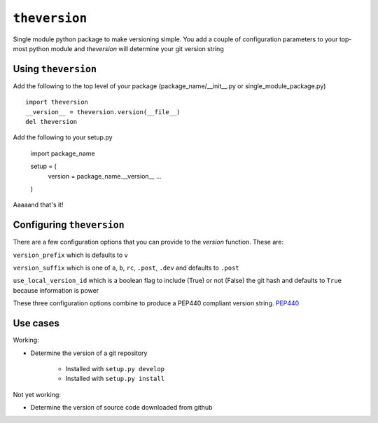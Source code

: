 ``theversion``
--------------
Single module python package to make versioning simple.  You add a couple of
configuration parameters to your top-most python module and `theversion` will
determine your git version string

Using ``theversion``
~~~~~~~~~~~~~~~~~~~~

Add the following to the top level of your package (package_name/__init__.py
or single_module_package.py) ::

    import theversion
    __version__ = theversion.version(__file__)
    del theversion

Add the following to your setup.py

    import package_name

    setup = (
        version = package_name.__version__
        ...
    )

Aaaaand that's it!

Configuring ``theversion``
~~~~~~~~~~~~~~~~~~~~~~~~~~
There are a few configuration options that you can provide to the `version`
function. These are:

``version_prefix`` which is defaults to ``v``

``version_suffix`` which is one of ``a``, ``b``, ``rc``, ``.post``, ``.dev``
and defaults to ``.post``

``use_local_version_id`` which is a boolean flag to include (True) or not
(False) the git hash and defaults to ``True`` because information is power

These three configuration options combine to produce a PEP440 compliant
version string. `PEP440 <https://www.python.org/dev/peps/pep-0440/>`_

Use cases
~~~~~~~~~

Working:

* Determine the version of a git repository

    * Installed with ``setup.py develop``

    * Installed with ``setup.py install``

Not yet working:

- Determine the version of source code downloaded from github
